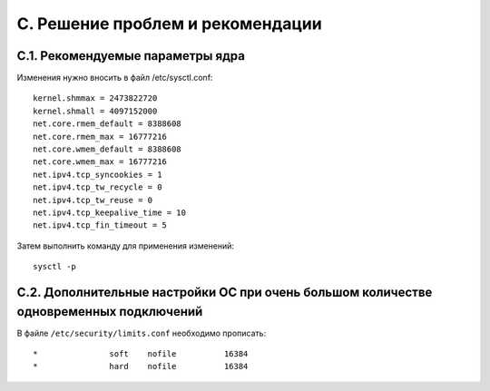 .. _troubleshooting:

*********************************
C. Решение проблем и рекомендации
*********************************

.. _sysctl.conf:

C.1. Рекомендуемые параметры ядра
=================================

Изменения нужно вносить в файл /etc/sysctl.conf: ::

    kernel.shmmax = 2473822720
    kernel.shmall = 4097152000
    net.core.rmem_default = 8388608
    net.core.rmem_max = 16777216
    net.core.wmem_default = 8388608
    net.core.wmem_max = 16777216
    net.ipv4.tcp_syncookies = 1
    net.ipv4.tcp_tw_recycle = 0
    net.ipv4.tcp_tw_reuse = 0
    net.ipv4.tcp_keepalive_time = 10
    net.ipv4.tcp_fin_timeout = 5

Затем выполнить команду для применения изменений: ::

    sysctl -p

.. _limits.conf:

C.2. Дополнительные настройки ОС при очень большом количестве одновременных подключений
=======================================================================================

В файле ``/etc/security/limits.conf`` необходимо прописать: ::

    *               soft    nofile          16384
    *               hard    nofile          16384
